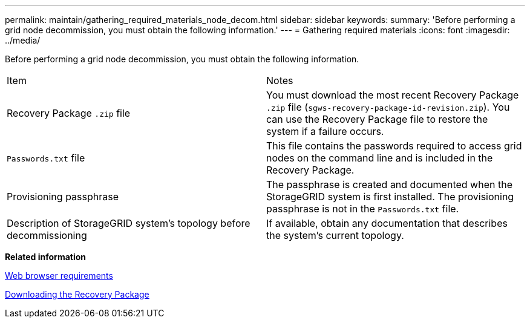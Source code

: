 ---
permalink: maintain/gathering_required_materials_node_decom.html
sidebar: sidebar
keywords: 
summary: 'Before performing a grid node decommission, you must obtain the following information.'
---
= Gathering required materials
:icons: font
:imagesdir: ../media/

[.lead]
Before performing a grid node decommission, you must obtain the following information.

|===
| Item| Notes
a|
Recovery Package `.zip` file
a|
You must download the most recent Recovery Package `.zip` file (`sgws-recovery-package-id-revision.zip`). You can use the Recovery Package file to restore the system if a failure occurs.
a|
`Passwords.txt` file
a|
This file contains the passwords required to access grid nodes on the command line and is included in the Recovery Package.
a|
Provisioning passphrase
a|
The passphrase is created and documented when the StorageGRID system is first installed. The provisioning passphrase is not in the `Passwords.txt` file.
a|
Description of StorageGRID system's topology before decommissioning
a|
If available, obtain any documentation that describes the system's current topology.
|===
*Related information*

xref:web_browser_requirements.adoc[Web browser requirements]

xref:downloading_recovery_package.adoc[Downloading the Recovery Package]

